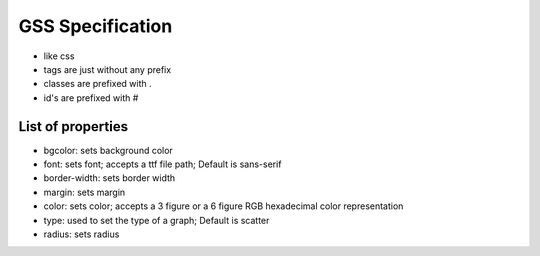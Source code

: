 *****************
GSS Specification
*****************

- like css
- tags are just without any prefix
- classes are prefixed with .
- id's are prefixed with #

List of properties
==================

- bgcolor: sets background color
- font: sets font; accepts a ttf file path; Default is sans-serif
- border-width: sets border width
- margin: sets margin
- color: sets color; accepts a 3 figure or a 6 figure RGB hexadecimal color representation
- type: used to set the type of a graph; Default is scatter
- radius: sets radius
